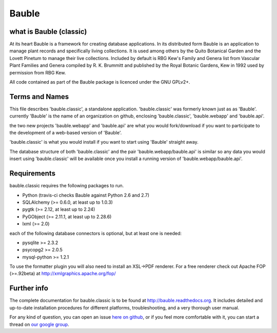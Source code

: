 Bauble
======

.. image:: https://travis-ci.org/Bauble/bauble.classic.svg
.. image:: https://img.shields.io/pypi/v/bauble.svg
.. image:: https://coveralls.io/repos/Bauble/bauble.classic/badge.svg?branch=master&service=github

.. image:: https://hosted.weblate.org/widgets/bauble/es/svg-badge.svg
.. image:: https://hosted.weblate.org/widgets/bauble/pt_BR/svg-badge.svg
.. image:: https://hosted.weblate.org/widgets/bauble/fr/svg-badge.svg
.. image:: https://hosted.weblate.org/widgets/bauble/de/svg-badge.svg
.. image:: https://hosted.weblate.org/widgets/bauble/nl/svg-badge.svg
.. image:: https://hosted.weblate.org/widgets/bauble/it/svg-badge.svg
.. image:: https://hosted.weblate.org/widgets/bauble/cs/svg-badge.svg
.. image:: https://hosted.weblate.org/widgets/bauble/sv/svg-badge.svg

what is Bauble (classic)
------------------------

At its heart Bauble is a framework for creating database applications.  In
its distributed form Bauble is an application to manage plant records and
specifically living collections.  It is used among others by the Quito
Botanical Garden and the Lovett Pinetum to manage their live collections.
Included by default is RBG Kew's Family and Genera list from Vascular Plant
Families and Genera compiled by R. K. Brummitt and published by the Royal
Botanic Gardens, Kew in 1992 used by permission from RBG Kew.

All code contained as part of the Bauble package is licenced under
the GNU GPLv2+.

Terms and Names
---------------

This file describes 'bauble.classic', a standalone
application. 'bauble.classic' was formerly known just as as
'Bauble'. currently 'Bauble' is the name of an organization on github,
enclosing 'bauble.classic', 'bauble.webapp' and 'bauble.api'.

the two new projects 'bauble.webapp' and 'bauble.api' are what you would
fork/download if you want to participate to the development of a web-based
version of 'Bauble'.

'bauble.classic' is what you would install if you want to start using
'Bauble' straight away.

The database structure of both 'bauble.classic' and the pair
'bauble.webapp/bauble.api' is similar so any data you would insert using
'bauble.classic' will be available once you install a running version of
'bauble.webapp/bauble.api'.

Requirements
------------
bauble.classic requires the following packages to run.

* Python (travis-ci checks Bauble against Python 2.6 and 2.7)
* SQLAlchemy (>= 0.6.0, at least up to 1.0.3)
* pygtk (>= 2.12, at least up to 2.24)
* PyGObject (>= 2.11.1, at least up to 2.28.6)
* lxml (>= 2.0)

each of the following database connectors is optional, but at least one is needed:

* pysqlite >= 2.3.2
* psycopg2 >= 2.0.5 
* mysql-python >= 1.2.1 

To use the formatter plugin you will also need to install an
XSL->PDF renderer. For a free renderer check out Apache FOP
(>=.92beta) at http://xmlgraphics.apache.org/fop/

Further info
------------

The complete documentation for bauble.classic is to be found at
http://bauble.readthedocs.org. It includes detailed and up-to-date
installation procedures for different platforms, troubleshooting,
and a very thorough user manual.

For any kind of question, you can open an issue `here on github <https://github.com/Bauble/bauble.classic/issues/new>`_, or if you feel more comfortable with it, you can start a thread on `our google group <https://groups.google.com/forum/#!forum/bauble>`_.
